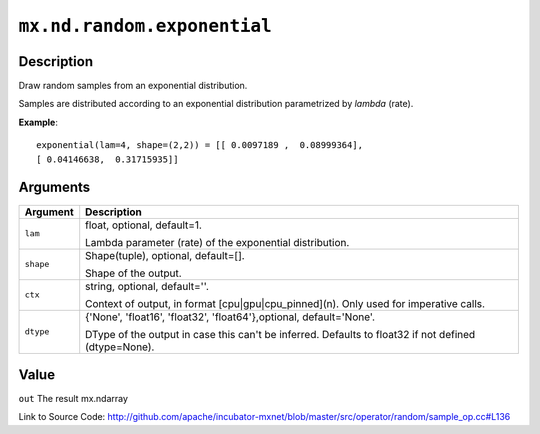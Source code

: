 .. raw:: html



``mx.nd.random.exponential``
========================================================

Description
----------------------

Draw random samples from an exponential distribution.

Samples are distributed according to an exponential distribution parametrized by *lambda* (rate).

**Example**::
	 
	 exponential(lam=4, shape=(2,2)) = [[ 0.0097189 ,  0.08999364],
	 [ 0.04146638,  0.31715935]]
	 


Arguments
------------------

+----------------------------------------+------------------------------------------------------------+
| Argument                               | Description                                                |
+========================================+============================================================+
| ``lam``                                | float, optional, default=1.                                |
|                                        |                                                            |
|                                        | Lambda parameter (rate) of the exponential distribution.   |
+----------------------------------------+------------------------------------------------------------+
| ``shape``                              | Shape(tuple), optional, default=[].                        |
|                                        |                                                            |
|                                        | Shape of the output.                                       |
+----------------------------------------+------------------------------------------------------------+
| ``ctx``                                | string, optional, default=''.                              |
|                                        |                                                            |
|                                        | Context of output, in format [cpu|gpu|cpu_pinned](n). Only |
|                                        | used for imperative                                        |
|                                        | calls.                                                     |
+----------------------------------------+------------------------------------------------------------+
| ``dtype``                              | {'None', 'float16', 'float32', 'float64'},optional,        |
|                                        | default='None'.                                            |
|                                        |                                                            |
|                                        | DType of the output in case this can't be inferred.        |
|                                        | Defaults to float32 if not defined                         |
|                                        | (dtype=None).                                              |
+----------------------------------------+------------------------------------------------------------+

Value
----------

``out`` The result mx.ndarray


Link to Source Code: http://github.com/apache/incubator-mxnet/blob/master/src/operator/random/sample_op.cc#L136


.. disqus::
   :disqus_identifier: mx.nd.random.exponential
